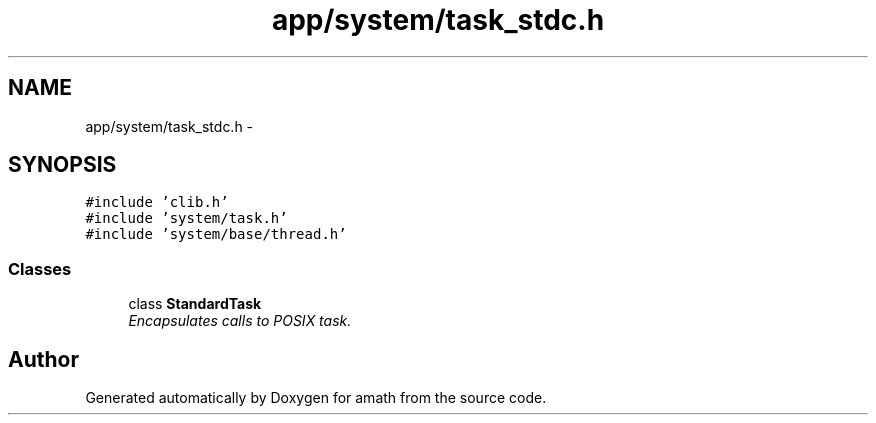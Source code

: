 .TH "app/system/task_stdc.h" 3 "Sat Jan 21 2017" "Version 1.6.1" "amath" \" -*- nroff -*-
.ad l
.nh
.SH NAME
app/system/task_stdc.h \- 
.SH SYNOPSIS
.br
.PP
\fC#include 'clib\&.h'\fP
.br
\fC#include 'system/task\&.h'\fP
.br
\fC#include 'system/base/thread\&.h'\fP
.br

.SS "Classes"

.in +1c
.ti -1c
.RI "class \fBStandardTask\fP"
.br
.RI "\fIEncapsulates calls to POSIX task\&. \fP"
.in -1c
.SH "Author"
.PP 
Generated automatically by Doxygen for amath from the source code\&.
